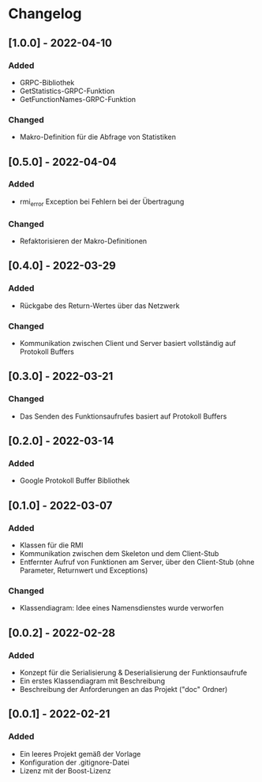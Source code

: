 * Changelog
** [1.0.0] - 2022-04-10
*** Added
- GRPC-Bibliothek
- GetStatistics-GRPC-Funktion
- GetFunctionNames-GRPC-Funktion
*** Changed
- Makro-Definition für die Abfrage von Statistiken
** [0.5.0] - 2022-04-04
*** Added
- rmi_error Exception bei Fehlern bei der Übertragung
*** Changed
- Refaktorisieren der Makro-Definitionen
** [0.4.0] - 2022-03-29
*** Added 
- Rückgabe des Return-Wertes über das Netzwerk
*** Changed
- Kommunikation zwischen Client und Server basiert vollständig auf Protokoll Buffers
** [0.3.0] - 2022-03-21
*** Changed
- Das Senden des Funktionsaufrufes basiert auf Protokoll Buffers
** [0.2.0] - 2022-03-14
*** Added
- Google Protokoll Buffer Bibliothek
** [0.1.0] - 2022-03-07
*** Added 
- Klassen für die RMI
- Kommunikation zwischen dem Skeleton und dem Client-Stub
- Entfernter Aufruf von Funktionen am Server, über den Client-Stub (ohne Parameter, Returnwert und Exceptions)
*** Changed
- Klassendiagram: Idee eines Namensdienstes wurde verworfen
** [0.0.2] - 2022-02-28
*** Added
- Konzept für die Serialisierung & Deserialisierung der Funktionsaufrufe
- Ein erstes Klassendiagram mit Beschreibung
- Beschreibung der Anforderungen an das Projekt ("doc" Ordner)
** [0.0.1] - 2022-02-21
*** Added 
- Ein leeres Projekt gemäß der Vorlage
- Konfiguration der .gitignore-Datei
- Lizenz mit der Boost-Lizenz
